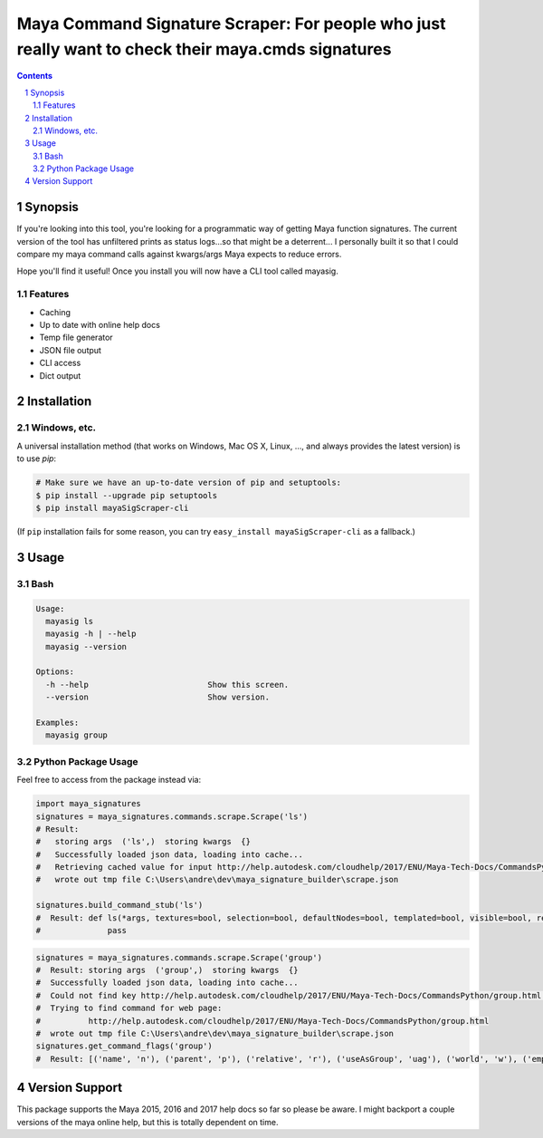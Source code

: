 Maya Command Signature Scraper: For people who just really want to check their maya.cmds signatures
###################################################################################################


.. contents::

.. section-numbering::

Synopsis
=============

If you're looking into this tool, you're looking for a programmatic way of getting Maya function signatures.  The current version of the tool has unfiltered prints as status logs...so that might be a deterrent...  I personally built it so that I could compare my maya command calls against kwargs/args Maya expects to reduce errors.

Hope you'll find it useful!  Once you install you will now have a CLI tool called mayasig.

Features
--------
-  Caching
-  Up to date with online help docs
-  Temp file generator
-  JSON file output
-  CLI access
-  Dict output

Installation
============
Windows, etc.
-------------
A universal installation method (that works on Windows, Mac OS X, Linux, …, and always provides the latest version) is to use `pip`:

.. code-block:: bash

    # Make sure we have an up-to-date version of pip and setuptools:
    $ pip install --upgrade pip setuptools
    $ pip install mayaSigScraper-cli


(If ``pip`` installation fails for some reason, you can try
``easy_install mayaSigScraper-cli`` as a fallback.)

Usage
=============

Bash
------------

.. code-block:: bash

    Usage:
      mayasig ls
      mayasig -h | --help
      mayasig --version

    Options:
      -h --help                         Show this screen.
      --version                         Show version.

    Examples:
      mayasig group

Python Package Usage
---------------------
Feel free to access from the package instead via:

.. code-block:: python

    import maya_signatures
    signatures = maya_signatures.commands.scrape.Scrape('ls')
    # Result:
    #   storing args  ('ls',)  storing kwargs  {}
    #   Successfully loaded json data, loading into cache...
    #   Retrieving cached value for input http://help.autodesk.com/cloudhelp/2017/ENU/Maya-Tech-Docs/CommandsPython/ls.html
    #   wrote out tmp file C:\Users\andre\dev\maya_signature_builder\scrape.json

    signatures.build_command_stub('ls')
    #  Result: def ls(*args, textures=bool, selection=bool, defaultNodes=bool, templated=bool, visible=bool, references=bool, flatten=bool, nodeTypes=bool, persistentNodes=bool, intermediateObjects=bool, long=bool, leaf=bool, recursive=bool, objectsOnly=bool, lockedNodes=bool, cameras=bool, tail=int, absoluteName=bool, lights=bool, live=bool, renderSetups=bool, containerType=str, preSelectHilite=bool, type=str, containers=bool, shortNames=bool, renderResolutions=bool, head=int, showType=bool, dependencyNodes=bool, orderedSelection=bool, renderQualities=bool, readOnly=bool, referencedNodes=bool, showNamespace=bool, invisible=bool, hilite=bool, untemplated=bool, partitions=bool, ghost=bool, uuid=bool, sets=bool, geometry=bool, assemblies=bool, noIntermediate=bool, modified=bool, allPaths=bool, shapes=bool, materials=bool, excludeType=str, planes=bool, exactType=str, renderGlobals=bool, undeletable=bool, dagObjects=bool, transforms=bool):
    #              pass

.. code-block:: python

    signatures = maya_signatures.commands.scrape.Scrape('group')
    #  Result: storing args  ('group',)  storing kwargs  {}
    #  Successfully loaded json data, loading into cache...
    #  Could not find key http://help.autodesk.com/cloudhelp/2017/ENU/Maya-Tech-Docs/CommandsPython/group.html in cached values...retrieving...
    #  Trying to find command for web page:
    #          http://help.autodesk.com/cloudhelp/2017/ENU/Maya-Tech-Docs/CommandsPython/group.html
    #  wrote out tmp file C:\Users\andre\dev\maya_signature_builder\scrape.json
    signatures.get_command_flags('group')
    #  Result: [('name', 'n'), ('parent', 'p'), ('relative', 'r'), ('useAsGroup', 'uag'), ('world', 'w'), ('empty', 'em'), ('absolute', 'a')]

Version Support
===============
This package supports the Maya 2015, 2016 and 2017 help docs so far so please be aware.
I might backport a couple versions of the maya online help, but this is totally dependent on time.
